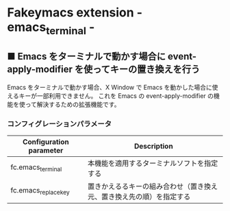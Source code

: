 #+STARTUP: showall indent

* Fakeymacs extension - emacs_terminal -

** ■ Emacs をターミナルで動かす場合に event-apply-modifier を使ってキーの置き換えを行う

Emacs をターミナルで動かす場合、X Window で Emacs を動かした場合に使えるキーが一部利用できません。
これを Emacs の event-apply-modifier の機能を使って解決するための拡張機能です。

*** コンフィグレーションパラメータ

|-------------------------+----------------------------------------------------------------------|
| Configuration parameter | Description                                                          |
|-------------------------+----------------------------------------------------------------------|
| fc.emacs_terminal       | 本機能を適用するターミナルソフトを指定する                           |
| fc.emacs_replace_key    | 置きかえるるキーの組み合わせ（置き換え元、置き換え先の順）を指定する |
|-------------------------+----------------------------------------------------------------------|
